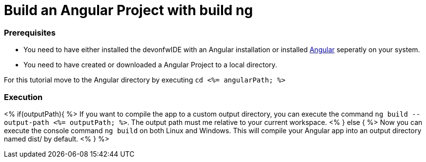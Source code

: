Build an Angular Project with build ng
======================================

Prerequisites
~~~~~~~~~~~~~~
* You need to have either installed the devonfwIDE with an Angular installation or installed https://angular.io/[Angular] seperatly on your system.
* You need to have created or downloaded a Angular Project to a local directory.

For this tutorial move to the Angular directory by executing `cd <%= angularPath; %>`

Execution
~~~~~~~~~
<% if(outputPath){ %>
If you want to compile the app to a custom output directory, you can execute the command `ng build --output-path <%= outputPath; %>`. The output path must me relative to your current workspace.
<% } else { %>
Now you can execute the console command `ng build` on both Linux and Windows. 
This will compile your Angular app into an output directory named dist/ by default.
<% } %>  

